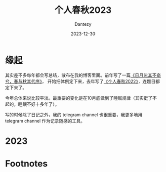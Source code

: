 #+HUGO_BASE_DIR: ../
#+HUGO_SECTION: zh/posts
#+hugo_auto_set_lastmod: t
#+hugo_tags: history
#+hugo_categories: log
#+hugo_draft: false
#+description: 转眼又是一年
#+author: Dantezy
#+date: 2023-12-30
#+TITLE: 个人春秋2023
* 缘起
其实差不多每年都会写总结，散布在我的博客里面。前年写了一篇[[https://zhangyet.github.io/archivers/summary2021][《日月忽其不奄兮，春与秋其代序》]]，
开始把体例定下来，去年写了[[https://dantezy.xyz/posts/history-2022/][《个人春秋2022》]]，连题目都定下来了。

今年总体来说比较平淡。最重要的变化是在10月底做到了睡眠规律（其实挺了不起的，睡眠不好十多年了）。

写的时候除了日记之外，我的 telegram channel 也很重要，我更多地用 telegram channel 作为记录随感的工具。

* 2023
* Footnotes
